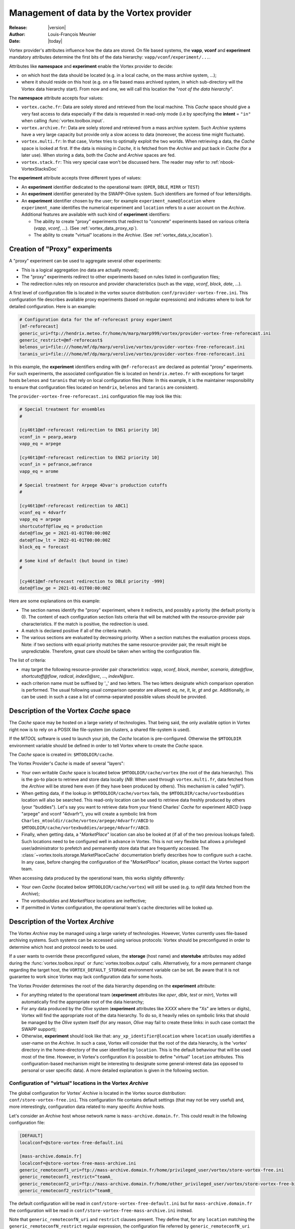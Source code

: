 .. _vortex_data:

*****************************************
Management of data by the Vortex provider
*****************************************

:Release: |version|
:Author: Louis-François Meunier
:Date: |today|

Vortex provider's attributes influence how the data are stored. On
file based systems, the **vapp**, **vconf** and **experiment** mandatory
attributes determine the first bits of the data hierarchy:
``vapp/vconf/experiment/...``.

Attributes like **namespace** and **experiment** enable the Vortex
provider to decide:

* on which host the data should be located (e.g. in a local cache, on the mass
  archive system, ...);
* where it should reside on this host (e.g. on a file based mass archived
  system, in which sub-directory will the Vortex data hierarchy start). From
  now and one, we will call this location the "*root of the data hierarchy*".

The **namespace** attribute accepts four values:

* ``vortex.cache.fr``: Data are solely stored and retrieved from the local
  machine. This *Cache* space should give a very fast access to data
  especially if the data is requested in read-only mode (i.e by specifying
  the **intent** = ``"in"`` when calling :func:`vortex.toolbox.input`.
* ``vortex.archive.fr``: Data are solely stored and retrieved from a mass
  archive system. Such *Archive* systems have a very large capacity but
  provide only a slow access to data (moreover, the access time might
  fluctuate).
* ``vortex.multi.fr``: In that case, Vortex tries to optimally exploit the
  two worlds. When retrieving a data, the *Cache* space is looked at first. If
  the data is missing in *Cache*, it is fetched from the *Archive* and put back
  in *Cache* (for a later use). When storing a data, both the *Cache* and
  *Archive* spaces are fed.
* ``vortex.stack.fr``: This very special case won't be discussed here. The
  reader may refer to :ref:`nbook-VortexStacksDoc`

The **experiment** attribute accepts three different types of values:

* An **experiment** identifier dedicated to the operational team:
  (``OPER``, ``DBLE``, ``MIRR`` or ``TEST``)
* An **experiment** identifier generated by the SWAPP-Olive system.
  Such identifiers are formed of four letters/digits.
* An **experiment** identifier chosen by the user; for example
  ``experiment_name@location`` where ``experiment_name`` identifies the
  numerical experiment and ``location`` refers to a user account on the
  *Archive*. Additional features are available with such kind of
  **experiment** identifiers:

  * The ability to create "proxy" experiments that redirect to "concrete"
    experiments based on various criteria (*vapp*, *vconf*, ...). (See
    :ref:`vortex_data_proxy_xp`).
  * The ability to create "virtual" locations in the *Archive*. (See
    :ref:`vortex_data_v_location`).

.. _vortex_data_proxy_xp:

Creation of "Proxy" experiments
===============================

A "proxy" experiment can be used to aggregate several other experiments:

* This is a logical aggregation (no data are actually moved);
* The "proxy" experiments redirect to other experiments based on rules listed
  in configuration files;
* The redirection rules rely on resource and provider characteristics (such as
  the *vapp*, *vconf*, *block*, *date*, ...).

A first level of configuration file is located in the vortex source
distribution: ``conf/provider-vortex-free.ini``. This configuration file
describes available proxy experiments (based on regular expressions) and
indicates where to look for detailed configuration. Here is an example:

.. code-block:: ini

    # Configuration data for the mf-reforecast proxy experiment
    [mf-reforecast]
    generic_uri=ftp://hendrix.meteo.fr/home/m/marp/marp999/vortex/provider-vortex-free-reforecast.ini
    generic_restrict=@mf-reforecast$
    belenos_uri=file:///home/mf/dp/marp/verolive/vortex/provider-vortex-free-reforecast.ini
    taranis_uri=file:///home/mf/dp/marp/verolive/vortex/provider-vortex-free-reforecast.ini

In this example, the **experiment** identifiers ending with ``@mf-reforecast``
are declared as potential "proxy" experiments. For such experiments, the associated
configuration file is located on ``hendrix.meteo.fr`` with exceptions for
target hosts ``belenos`` and ``taranis`` that rely on local configuration files
(Note: In this example, it is the maintainer responsibility to ensure that
configuration files located on ``hendrix``, ``belenos`` and ``taranis`` are
consistent).

The ``provider-vortex-free-reforecast.ini`` configuration file may look like
this:

.. code-block:: ini

    # Special treatment for ensembles
    #

    [cy46t1@mf-reforecast redirection to ENS1 priority 10]
    vconf_in = pearp,aearp
    vapp_eq = arpege

    [cy46t1@mf-reforecast redirection to ENS2 priority 10]
    vconf_in = pefrance,aefrance
    vapp_eq = arome

    # Special treatment for Arpege 4Dvar's production cutoffs
    #

    [cy46t1@mf-reforecast redirection to ABC1]
    vconf_eq = 4dvarfr
    vapp_eq = arpege
    shortcutoff@flow_eq = production
    date@flow_ge = 2021-01-01T00:00:00Z
    date@flow_lt = 2022-01-01T00:00:00Z
    block_eq = forecast

    # Some kind of default (but bound in time)
    #

    [cy46t1@mf-reforecast redirection to DBLE priority -999]
    date@flow_ge = 2021-01-01T00:00:00Z

Here are some explanations on this example:

* The section names identify the "proxy" experiment, where it redirects,
  and possibly a priority (the default priority is 0). The content of each
  configuration section lists criteria that will be matched with the
  resource-provider pair characteristics. If the match is positive, the
  redirection is used.
* A match is declared positive if all of the criteria match.
* The various sections are evaluated by decreasing priority. When a section
  matches the evaluation process stops. Note: if two sections with equal
  priority matches the same resource-provider pair, the result might be
  unpredictable. Therefore, great care should be taken when writing the
  configuration file.

The list of criteria:

* may target the following resource-provider pair characteristics: *vapp*,
  *vconf*, *block*, *member*, *scenario*, *date@flow*, *shortcutoff@flow*,
  *radical*, *index0@src*, ..., *indexN@src*.
* each criterion name must be suffixed by '_' and two letters. The two letters
  designate which comparison operation is performed. The usual following usual
  comparison operator are allowed: *eq*, *ne*, *lt*, *le*, *gt* and *ge*.
  Additionally, *in* can be used: in such a case a list of comma-separated
  possible values should be provided.

Description of the Vortex *Cache* space
=======================================

The *Cache* space may be hosted on a large variety of technologies. That being
said, the only available option in Vortex right now is to rely on a POSIX like
file-system (on clusters, a shared file-system is used).

If the *MTOOL* software is used to launch your job, the *Cache* location is
pre-configured. Otherwise the ``$MTOOLDIR`` environment variable should be
defined in order to tell Vortex where to create the *Cache* space.

The *Cache* space is created in: ``$MTOOLDIR/cache``.

The Vortex Provider's *Cache* is made of several "layers":

* Your own writable *Cache* space is located below ``$MTOOLDIR/cache/vortex``
  (the root of the data hierarchy). This is the go-to place to retrieve and
  store data locally (*NB*: When used through ``vortex.multi.fr``, data
  fetched from the *Archive* will be stored here even (if they have been
  produced by others). This mechanism is called "*refill*").
* When getting data, if the lookup in ``$MTOOLDIR/cache/vortex`` fails, the
  ``$MTOOLDIR/cache/vortexbuddies`` location will also be searched. This
  read-only location can be used to retrieve data freshly produced by others
  (your "buddies"). Let's say you want to retrieve data from your friend
  Charles' *Cache* for experiment ABCD (vapp "arpege" and vconf
  "4dvarfr"), you will create a symbolic link from
  ``Charles_mtooldir/cache/vortex/arpege/4dvarfr/ABCD`` to
  ``$MTOOLDIR/cache/vortexbuddies/arpege/4dvarfr/ABCD``.
* Finally, when getting data, a "*MarketPlace*" location can also be looked
  at (if all of the two previous lookups failed). Such locations need to be
  configured well in advance in Vortex. This is not very flexible but allows
  a privileged user/administrator to prefetch and permanently store data that
  are frequently accessed. The :class:`~vortex.tools.storage.MarketPlaceCache`
  documentation briefly describes how to configure such a cache. In any case,
  before changing the configuration of the "*MarketPlace*" location, please
  contact the Vortex support team.

When accessing data produced by the operational team, this works slightly
differently:

* Your own *Cache* (located below ``$MTOOLDIR/cache/vortex``) will still be
  used (e.g. to *refill* data fetched from the *Archive*);
* The *vortexbuddies* and *MarketPlace* locations are ineffective;
* If permitted in Vortex configuration, the operational team's cache directories
  will be looked up.

Description of the Vortex *Archive*
===================================

The Vortex *Archive* may be managed using a large variety of technologies.
However, Vortex currently uses file-based archiving systems. Such systems can be
accessed using various protocols: Vortex should be preconfigured in order to
determine which host and protocol needs to be used.

If a user wants to override these preconfigured values, the **storage**
(host name) and **storetube** attributes may added during the
:func:`vortex.toolbox.input` or :func:`vortex.toolbox.output` calls.
Alternatively, for a more permanent change regarding the target host, the
``VORTEX_DEFAULT_STORAGE`` environment variable can be set. Be aware that
it is not guarantee to work since Vortex may lack configuration data for
some hosts.

The Vortex Provider determines the root of the data hierarchy depending on the
**experiment** attribute:

* For anything related to the operational team (**experiment** attributes like
  *oper*, *dble*, *test* or *mirr*), Vortex will automatically find the
  appropriate root of the data hierarchy;
* For any data produced by the *Olive* system (**experiment** attributes like
  *XXXX* where the "Xs" are letters or digits), Vortex will find the appropriate
  root of the data hierarchy. To do so, it heavily relies on symbolic links
  that should be managed by the *Olive* system itself (for any reason, *Olive*
  may fail to create these links: in such case contact the SWAPP support);
* Otherwise, **experiment** should look like that:
  ``any_xp_identifier@location`` where ``location`` usually identifies a
  user-name on the *Archive*. In such a case, Vortex will consider that the
  root of the data hierarchy, is the 'vortex' directory in the home-directory
  of the user identified by ``location``. This is the default behaviour that
  will be used most of the time. However, in Vortex's configuration it is
  possible to define "virtual" ``location`` attributes. This configuration-based
  mechanism might be interesting to designate some general-interest data
  (as opposed to personal or user specific data). A more detailed explanation
  is given in the following section.

.. _vortex_data_v_location:

Configuration of "virtual" locations in the Vortex *Archive*
------------------------------------------------------------

The global configuration for Vortex' *Archive* is located in the Vortex source
distribution: ``conf/store-vortex-free.ini``. This configuration file
contains default settings (that may not be very useful) and, more
interestingly, configuration data related to many specific *Archive* hosts.

Let's consider an *Archive* host whose network name is ``mass-archive.domain.fr``.
This could result in the following configuration file:

.. code-block:: ini

   [DEFAULT]
   localconf=@store-vortex-free-default.ini

   [mass-archive.domain.fr]
   localconf=@store-vortex-free-mass-archive.ini
   generic_remoteconf1_uri=ftp://mass-archive.domain.fr/home/privileged_user/vortex/store-vortex-free.ini
   generic_remoteconf1_restrict=^teamA_
   generic_remoteconf2_uri=ftp://mass-archive.domain.fr/home/other_privileged_user/vortex/store-vortex-free-bis.ini
   generic_remoteconf2_restrict=^teamB_

The default configuration will be read in ``conf/store-vortex-free-default.ini``
but for ``mass-archive.domain.fr`` the configuration will be read in
``conf/store-vortex-free-mass-archive.ini`` instead.

Note that ``generic_remoteconfN_uri`` and ``restrict`` clauses present. They
define that, for any ``location`` matching the ``generic_remoteconfN_restrict``
regular expression, the configuration file referred by ``generic_remoteconfN_uri``
should be used (in addition to the default one).

With our example, when accessing **experiment** ``world01@teamA_reanalysis``,
the configuration file hosted by "privileged_user" will be considered (in
addition to ``conf/store-vortex-free-mass-archive.ini``).

Such configuration files look like (example for the one hosted by "privileged
user"):

.. code-block:: ini

   [teamA_reanalysis]
   storeroot=/home/some_real_user/reanalysis

   [teamA_reforecast]
   storeroot=/home/henry_username/reforecast

   [teamA_reforecast hosted by john]
   first_idrestrict=^proxima\d+$
   second_idrestrict=^(jupyter|saturn)\d+$
   storeroot=/home/john_username/reforecast

It tells that any experiments with the ``teamA_reanalysis`` location will be
looked for in ``/home/some_real_user/reanalysis`` (e.g.
``world01@teamA_reanalysis``)

It also tells that experiments with the ``teamA_reforecast`` location will be
looked for in ``/home/henry_username/reforecast``; except if **experiment** is
something like ``proxima01@teamA_reforecast`` or
``jupyter01@teamA_reforecast`` (that are hosted by John). These exceptions are
defined using:

* a dedicated configuration section whose name finishes by " hosted by someone";
* "?_idrestrict" entries that contain regular expressions.
